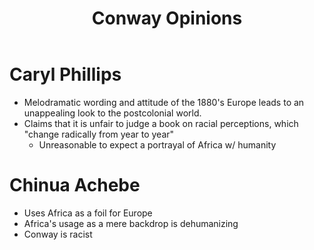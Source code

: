 :PROPERTIES:
:ID:       A0284340-F102-421F-99E3-129DEB200698
:END:
#+TITLE: Conway Opinions
#+filetags: :fledgling:

* Caryl Phillips
- Melodramatic wording and attitude of the 1880's Europe leads to an unappealing look to the postcolonial world.
- Claims that it is unfair to judge a book on racial perceptions, which "change radically from year to year"
  - Unreasonable to expect a portrayal of Africa w/ humanity

* Chinua Achebe
- Uses Africa as a foil for Europe
- Africa's usage as a mere backdrop is dehumanizing
- Conway is racist

